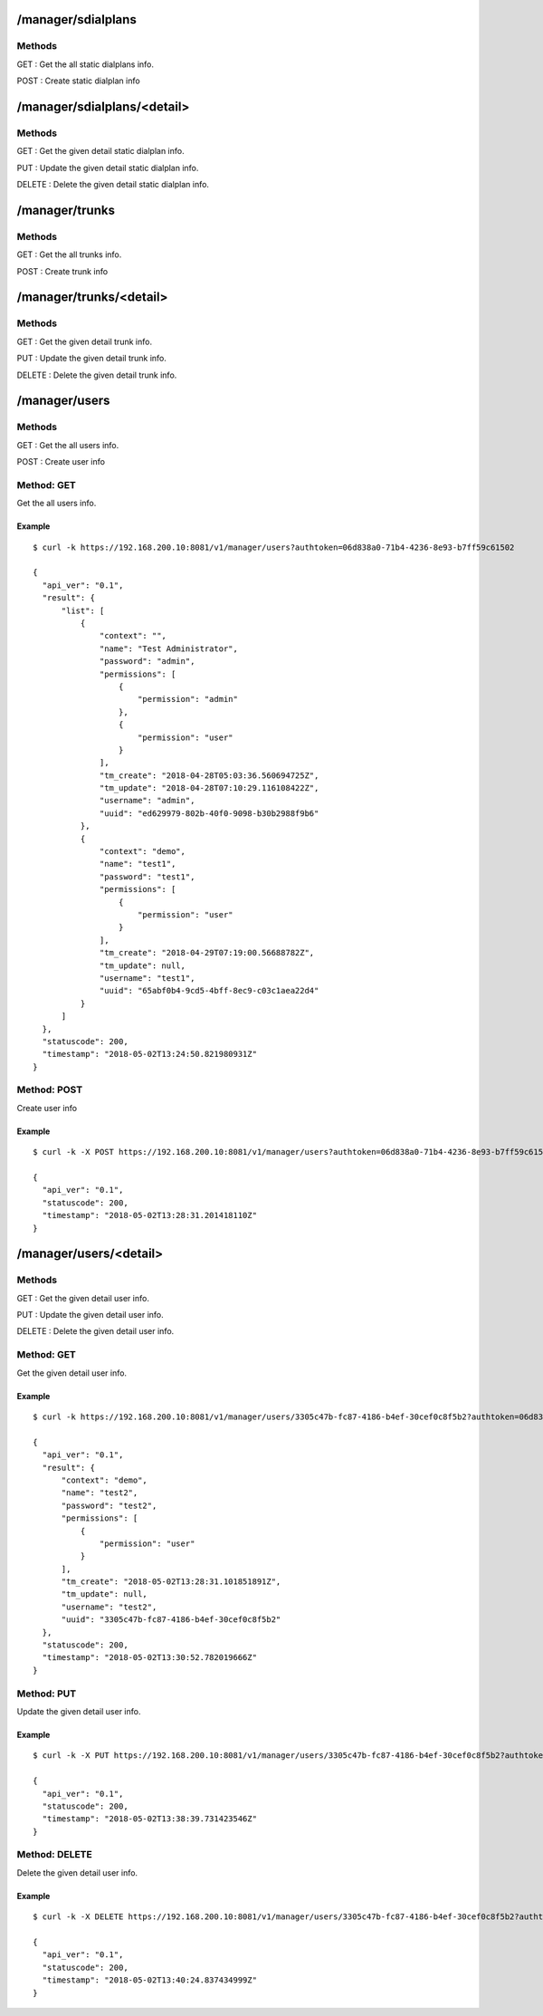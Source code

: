.. _manager_api:

.. _manager_sdialplans:
/manager/sdialplans
===================

Methods
-------
GET : Get the all static dialplans info.

POST : Create static dialplan info


.. _manager_sdialplans_detail:
/manager/sdialplans/<detail>
============================

Methods
-------
GET : Get the given detail static dialplan info.

PUT : Update the given detail static dialplan info.

DELETE : Delete the given detail static dialplan info.


.. _manager_trunks:
/manager/trunks
===============

Methods
-------
GET : Get the all trunks info.

POST : Create trunk info


.. _manager_trunks_detail:
/manager/trunks/<detail>
========================

Methods
-------
GET : Get the given detail trunk info.

PUT : Update the given detail trunk info.

DELETE : Delete the given detail trunk info.


.. _manager_users:
/manager/users
==============

Methods
-------
GET : Get the all users info.

POST : Create user info

Method: GET
-----------
Get the all users info.

Example
+++++++
::

  $ curl -k https://192.168.200.10:8081/v1/manager/users?authtoken=06d838a0-71b4-4236-8e93-b7ff59c61502
  
  {
    "api_ver": "0.1",
    "result": {
        "list": [
            {
                "context": "",
                "name": "Test Administrator",
                "password": "admin",
                "permissions": [
                    {
                        "permission": "admin"
                    },
                    {
                        "permission": "user"
                    }
                ],
                "tm_create": "2018-04-28T05:03:36.560694725Z",
                "tm_update": "2018-04-28T07:10:29.116108422Z",
                "username": "admin",
                "uuid": "ed629979-802b-40f0-9098-b30b2988f9b6"
            },
            {
                "context": "demo",
                "name": "test1",
                "password": "test1",
                "permissions": [
                    {
                        "permission": "user"
                    }
                ],
                "tm_create": "2018-04-29T07:19:00.56688782Z",
                "tm_update": null,
                "username": "test1",
                "uuid": "65abf0b4-9cd5-4bff-8ec9-c03c1aea22d4"
            }
        ]
    },
    "statuscode": 200,
    "timestamp": "2018-05-02T13:24:50.821980931Z"
  }

  
Method: POST
------------
Create user info

Example
+++++++
::

  $ curl -k -X POST https://192.168.200.10:8081/v1/manager/users?authtoken=06d838a0-71b4-4236-8e93-b7ff59c61502 -d '{"context": "demo", "name": "test2", "username": "test2", "password": "test2", "permissions": [{"permission": "user"}]}'
  
  {
    "api_ver": "0.1",
    "statuscode": 200,
    "timestamp": "2018-05-02T13:28:31.201418110Z"
  }

/manager/users/<detail>
=======================

Methods
-------
GET : Get the given detail user info.

PUT : Update the given detail user info.

DELETE : Delete the given detail user info.

.. _get_manager_users_detail:

Method: GET
-----------
Get the given detail user info.

Example
+++++++
::
  
  $ curl -k https://192.168.200.10:8081/v1/manager/users/3305c47b-fc87-4186-b4ef-30cef0c8f5b2?authtoken=06d838a0-71b4-4236-8e93-b7ff59c61502
  
  {
    "api_ver": "0.1",
    "result": {
        "context": "demo",
        "name": "test2",
        "password": "test2",
        "permissions": [
            {
                "permission": "user"
            }
        ],
        "tm_create": "2018-05-02T13:28:31.101851891Z",
        "tm_update": null,
        "username": "test2",
        "uuid": "3305c47b-fc87-4186-b4ef-30cef0c8f5b2"
    },
    "statuscode": 200,
    "timestamp": "2018-05-02T13:30:52.782019666Z"
  }
  
Method: PUT
-----------
Update the given detail user info.

Example
+++++++
::

  $ curl -k -X PUT https://192.168.200.10:8081/v1/manager/users/3305c47b-fc87-4186-b4ef-30cef0c8f5b2?authtoken=06d838a0-71b4-4236-8e93-b7ff59c61502 -d '{"context": "demo-test", "name": "test2", "username": "test2", "password": "test2", "permissions": [{"permission": "user"}]}'
  
  {
    "api_ver": "0.1",
    "statuscode": 200,
    "timestamp": "2018-05-02T13:38:39.731423546Z"
  }
  
Method: DELETE
--------------
Delete the given detail user info.

Example
+++++++
::

  $ curl -k -X DELETE https://192.168.200.10:8081/v1/manager/users/3305c47b-fc87-4186-b4ef-30cef0c8f5b2?authtoken=06d838a0-71b4-4236-8e93-b7ff59c61502

  {
    "api_ver": "0.1",
    "statuscode": 200,
    "timestamp": "2018-05-02T13:40:24.837434999Z"
  }
